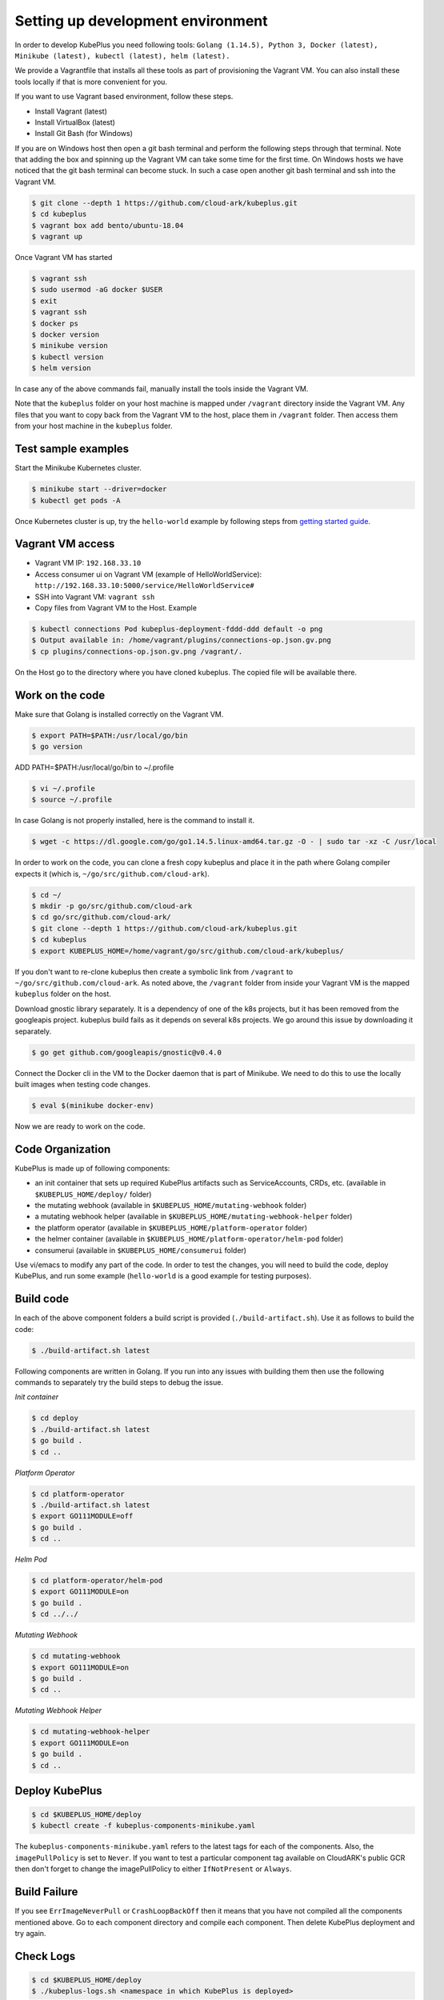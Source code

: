 ===================================
Setting up development environment
===================================

In order to develop KubePlus you need following tools:
``Golang (1.14.5), Python 3, Docker (latest), Minikube (latest), kubectl (latest), helm (latest).``

We provide a Vagrantfile that installs all these tools as part of provisioning the Vagrant VM. You can also install these tools locally if that is more convenient for you.

If you want to use Vagrant based environment, follow these steps.

- Install Vagrant (latest)
- Install VirtualBox (latest)
- Install Git Bash (for Windows)

If you are on Windows host then open a git bash terminal and perform
the following steps through that terminal.
Note that adding the box and spinning up the Vagrant VM can take some
time for the first time. On Windows hosts we have noticed that the
git bash terminal can become stuck. In such a case open another git bash
terminal and ssh into the Vagrant VM. 

.. code-block:: bash

	$ git clone --depth 1 https://github.com/cloud-ark/kubeplus.git
	$ cd kubeplus
	$ vagrant box add bento/ubuntu-18.04
	$ vagrant up

Once Vagrant VM has started

.. code-block:: bash

	$ vagrant ssh
	$ sudo usermod -aG docker $USER
	$ exit
	$ vagrant ssh
	$ docker ps
	$ docker version
	$ minikube version
	$ kubectl version
	$ helm version

In case any of the above commands fail, manually install the tools inside the Vagrant VM. 

Note that the ``kubeplus`` folder on your host machine is mapped under ``/vagrant`` directory inside the Vagrant VM. Any files that you want to copy back from the Vagrant VM to the host, place them in ``/vagrant`` folder. Then access them from your host machine in the ``kubeplus`` folder.


Test sample examples
---------------------

Start the Minikube Kubernetes cluster.

.. code-block:: bash

	$ minikube start --driver=docker
	$ kubectl get pods -A

Once Kubernetes cluster is up, try the ``hello-world`` example by following steps from `getting started guide`_.

.. _getting started guide: https://cloud-ark.github.io/kubeplus/docs/html/html/getting-started.html


Vagrant VM access
------------------

- Vagrant VM IP: ``192.168.33.10``

- Access consumer ui on Vagrant VM (example of HelloWorldService): ``http://192.168.33.10:5000/service/HelloWorldService#``

- SSH into Vagrant VM: ``vagrant ssh``

- Copy files from Vagrant VM to the Host. Example

.. code-block:: bash

	$ kubectl connections Pod kubeplus-deployment-fddd-ddd default -o png
	$ Output available in: /home/vagrant/plugins/connections-op.json.gv.png
	$ cp plugins/connections-op.json.gv.png /vagrant/.

On the Host go to the directory where you have cloned kubeplus. The copied
file will be available there.


Work on the code
-----------------

Make sure that Golang is installed correctly on the Vagrant VM.

.. code-block:: bash

	$ export PATH=$PATH:/usr/local/go/bin
	$ go version

ADD PATH=$PATH:/usr/local/go/bin to ~/.profile

.. code-block:: bash

	$ vi ~/.profile
	$ source ~/.profile

In case Golang is not properly installed, here is the command to install it.

.. code-block:: bash

	$ wget -c https://dl.google.com/go/go1.14.5.linux-amd64.tar.gz -O - | sudo tar -xz -C /usr/local

In order to work on the code, you can clone a fresh copy kubeplus and place it in the path where Golang compiler expects it (which is, ``~/go/src/github.com/cloud-ark``).

.. code-block:: bash

	$ cd ~/
	$ mkdir -p go/src/github.com/cloud-ark
	$ cd go/src/github.com/cloud-ark/
	$ git clone --depth 1 https://github.com/cloud-ark/kubeplus.git
	$ cd kubeplus
	$ export KUBEPLUS_HOME=/home/vagrant/go/src/github.com/cloud-ark/kubeplus/

If you don't want to re-clone kubeplus then create a symbolic link from ``/vagrant`` to
``~/go/src/github.com/cloud-ark``. As noted above, the ``/vagrant`` folder from inside your Vagrant VM is the mapped ``kubeplus`` folder on the host.

Download gnostic library separately. It is a dependency of one of the k8s projects, but it has been removed from the googleapis project. kubeplus build fails as it depends on several k8s projects. We go around this issue by downloading it separately.

.. code-block:: bash

	$ go get github.com/googleapis/gnostic@v0.4.0

Connect the Docker cli in the VM to the Docker daemon that is part of Minikube.
We need to do this to use the locally built images when testing code changes.

.. code-block:: bash

	$ eval $(minikube docker-env)

Now we are ready to work on the code.


Code Organization
------------------

KubePlus is made up of following components:

- an init container that sets up required KubePlus artifacts such as ServiceAccounts, CRDs, etc. (available in ``$KUBEPLUS_HOME/deploy/`` folder)
- the mutating webhook (available in ``$KUBEPLUS_HOME/mutating-webhook`` folder)
- a mutating webhook helper (available in ``$KUBEPLUS_HOME/mutating-webhook-helper`` folder)
- the platform operator (available in ``$KUBEPLUS_HOME/platform-operator`` folder)
- the helmer container (available in ``$KUBEPLUS_HOME/platform-operator/helm-pod`` folder)
- consumerui (available in ``$KUBEPLUS_HOME/consumerui`` folder)

Use vi/emacs to modify any part of the code.
In order to test the changes, you will need to build the code, deploy KubePlus, 
and run some example (``hello-world`` is a good example for testing purposes).


Build code
-----------
In each of the above component folders a build script is provided (``./build-artifact.sh``). Use it as follows to build the code:

.. code-block:: bash

	$ ./build-artifact.sh latest


Following components are written in Golang. If you run into any issues with building them then use the following commands to separately try the build steps to debug the issue. 

*Init container*

.. code-block:: bash

	$ cd deploy
	$ ./build-artifact.sh latest
	$ go build .
	$ cd ..

*Platform Operator*

.. code-block:: bash

	$ cd platform-operator
	$ ./build-artifact.sh latest
	$ export GO111MODULE=off
	$ go build .
	$ cd ..

*Helm Pod*

.. code-block:: bash

	$ cd platform-operator/helm-pod
	$ export GO111MODULE=on
	$ go build .
	$ cd ../../


*Mutating Webhook*

.. code-block:: bash

	$ cd mutating-webhook
	$ export GO111MODULE=on
	$ go build .
	$ cd ..


*Mutating Webhook Helper*

.. code-block:: bash

	$ cd mutating-webhook-helper
	$ export GO111MODULE=on
	$ go build .
	$ cd ..


Deploy KubePlus
----------------

.. code-block:: bash

	$ cd $KUBEPLUS_HOME/deploy
	$ kubectl create -f kubeplus-components-minikube.yaml

The ``kubeplus-components-minikube.yaml`` refers to the latest tags for each of the components. Also, the ``imagePullPolicy`` is set to ``Never``. If you want to test a particular component tag available on CloudARK's public GCR then don't forget to change the imagePullPolicy to either ``IfNotPresent`` or ``Always``.

Build Failure
--------------

If you see ``ErrImageNeverPull`` or ``CrashLoopBackOff`` then it means that you have not compiled all the components mentioned above. Go to each component directory and compile each component. Then delete KubePlus deployment and try again.


Check Logs
-----------

.. code-block:: bash

	$ cd $KUBEPLUS_HOME/deploy
	$ ./kubeplus-logs.sh <namespace in which KubePlus is deployed>

Delete KubePlus
----------------

.. code-block:: bash

	$ cd $KUBEPLUS_HOME/deploy
	$ ./delete-kubeplus-components.sh 

